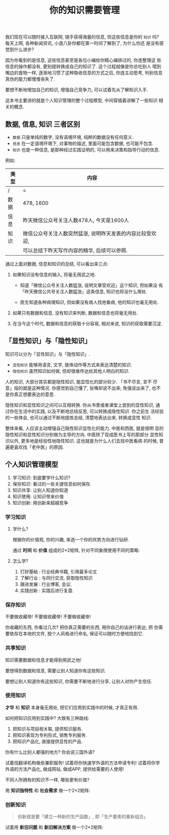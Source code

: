 #+title: 你的知识需要管理
#+tags: 读书笔记

[[./images/pkm.jpg]]

我们现在可以随时接入互联网, 随手获得海量的信息, 但这些信息是你的 =知识=
吗? 每天上网, 各种新闻资讯, 小道八卦你都在第一时间了解到了, 为什么你还
是没有感觉到什么进步?

因为你看到的是信息, 这些信息甚至是各位小编给你精心编排过的, 你连整理这
些信息的操作都没有, 更别提转换成自己的知识了. 这个过程就像是你总吃别人
喂到嘴边的食物一样, 逐渐地习惯了这种吸收信息的方式之后, 你连主动思考,
判别信息真伪的能力都慢慢丧失了.

要想不断地增加自己的知识, 增强自己竞争力, 可以试着先从了解知识入手.

这本书主要讲的就是个人知识管理的整个过程模型, 中间穿插着讲解了一些知识
相关的概念.

** 数据, 信息, 知识 三者区别

- =数据= 只是单纯的数字, 没有语境环境, 纯粹的数据没有任何意义.
- =信息= 在一定语境环境下, 对事物的描述, 里面可能包含数据, 也可能不包含.
- =知识= 也是一种信息, 是那种经过实践证明的, 可以用来决策和指导行动的信息.

例如:

#+attr_latex: :environment longtable :align |c|l|
| 类型 | 内容                                                      |
|------+-----------------------------------------------------------|
| /    | <                                                         |
|------+-----------------------------------------------------------|
| 数据 | 478, 1600                                                 |
|------+-----------------------------------------------------------|
| 信息 | 昨天微信公众号关注人数478人, 今天是1600人                 |
|------+-----------------------------------------------------------|
| 知识 | 微信公众号关注人数突然猛涨, 说明昨天发表的内容比较受欢迎, |
|      | 可以总结下昨天写作内容的精华, 后续可以参照.               |
|------+-----------------------------------------------------------|

通过上面对数据, 信息和知识的总结, 可以看出来三点:

1. 如果知识没有信息的输入, 将毫无用武之地.
    - 知道「微信公众号关注人数猛涨, 说明文章受欢迎」这个知识, 但如果没
      有「昨天微信公共号关注人数猛涨」这条信息, 知识也将没什么用处.

    - 医生知道各种病理知识, 但如果没有病人找他看病, 他的知识也毫无用处.

2. 如果只有数据和信息, 没有知识来判断, 数据和信息也将毫无用处.

3. 在当今这个时代, 数据和信息的获取十分容易, 相对来说, 知识的获取需要沉淀.


** 「显性知识」与「隐性知识」

知识可以分为「显性知识」与「隐性知识」.

- =显性知识= 能够用语言, 文字, 肢体动作等方式来表达清楚的知识.
- =隐性知识= 虽然知识如何做, 但却很难传达给其他人明白的知识.

人的知识, 大部分其实都是隐性知识, 能显性化的部分较少. 「书不尽言, 言不
尽意」指的就是这种情况. 你感觉到自己懂了, 张嘴却说不出来; 免强说出来了,
也不是你真正想要表达的意思.

隐性知识和显性知识之间可以互相转换. 你从书里或者课堂上尝到的显性知识,
通过你在生活中的实践, 以及不断地总结反思, 可以转换成隐性知识. 你之前生
活经验的一些体会, 也可以通过不断地提炼总结, 清楚地表达出来, 转换成显性
知识.

整体来看, 人应该主动增强自己隐性知识显性化的能力. 中医和西医, 就是很明
显的隐性知识和显性知识分别做为主导的方向. 中医除了现成医书上写的那部分
显性知识以外, 更多地是经验性地隐性知识. 这也就是为什么人们去找中医看病
的时候, 普遍更喜欢找「老中医」的原因.

** 个人知识管理模型

1. 学习知识: 到底要学什么知识?
2. 保存知识: 看过的一些关键信息如何保存.
3. 知识共享: 让别人知道你知道
4. 知识使用: 让知识带来价值
5. 知识创新: 用创新来超越竞争

*** 学习知识

**** 学什么?

根据你的价值观, 你的兴趣, 来选一个你的优势方向进行钻研.

通过 *时间* 和 *价值* 组成的2*2矩阵, 针对不同象限使用不同的策略:

[[./images/time_value.png]]

**** 怎么学?

1. 打好基础 : 行业经典书籍, 引用最多论文
2. 了解行业 : 与同行交流, 获取隐性知识
3. 跟进发展 : 行业博客, 会议.
4. 实践创新 : 实践后进行复盘.

*** 保存知识

不要做收藏帝!
不要做收藏帝!
不要做收藏帝!

你收藏的东西, 你看过几次? 把你真正需要的东西, 用你自己的话进行表达; 把
你需要依存在本地的文件, 按个人风格进行命名, 保证可以随时方便地找到它.

*** 共享知识

知识需要数据和信息才能得到用武之地!

要想得到数据和信息, 需要让别人知道你有这些知识.

要想让别人知道你有这些知识, 你需要不断地进行分享, 让别人对你产生信任.

*** 使用知识

*才华* 和 *知识* 本身毫无用处, 把它们应用到实践中的时候, 才真正有用.

如何把知识应用到实践中? 大致有三种路线:

1. 把知识与项目相关联, 提供知识服务.
2. 把知识表现为专利形式, 销售专利服务.
3. 把知识产品化, 直接提供显性的产品.

你有什么比别人都强的地方? 你会说三国外语?

试着找翻译机构做些兼职服务!
试着将你快速学外语的方法申请专利!
试着将你学外语的方法产品化, 做成网站, 做成APP, 提供给需要的人使用!

不同人所拥有的知识不一样, 哪些更有价值?

用 *知识独特性* 和 *社会需求* 做一个2*2矩阵:

[[./images/unique_requirement.png]]

*** 创新知识

#+BEGIN_QUOTE
创新就是要「建立一种新的生产函数」, 即「生产要素的重新组合」
#+END_QUOTE

试着用 *新旧问题* 和 *新旧解决方案* 做一个2*2矩阵:

[[./images/innovation.png]]
